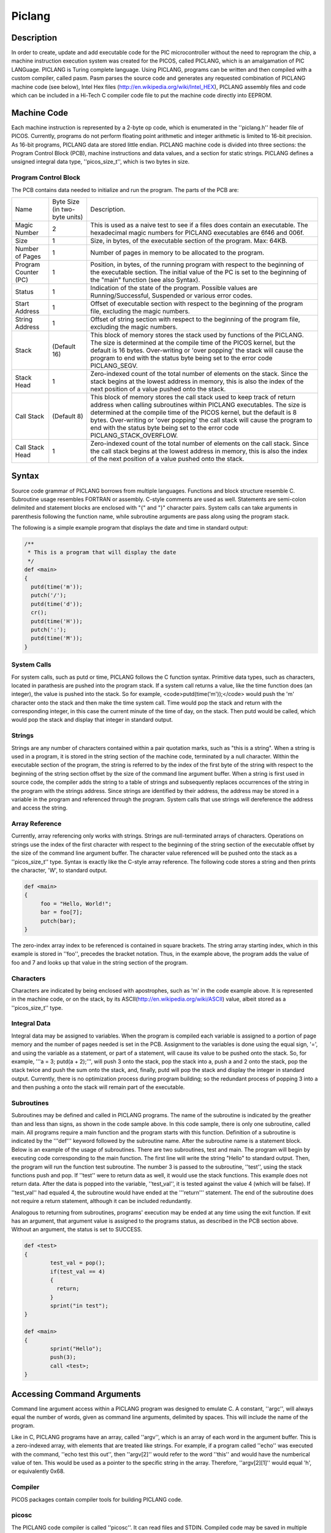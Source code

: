 =======
Piclang
=======

Description
===========

In order to create, update and add executable code for the PIC microcontroller without the need to reprogram the chip, a machine instruction execution system was created for the PICOS, called PICLANG, which is an amalgamation of PIC LANGuage. PICLANG is Turing complete language. Using PICLANG, programs can be written and then compiled with a custom compiler, called pasm. Pasm parses the source code and generates any requested combination of PICLANG machine code (see below), Intel Hex files (http://en.wikipedia.org/wiki/Intel_HEX), PICLANG assembly files and code which can be included in a Hi-Tech C compiler code file to put the machine code directly into EEPROM.

Machine Code
============

Each machine instruction is represented by a 2-byte op code, which is enumerated in the ''piclang.h'' header file of PICOS. Currently, programs do not perform floating point arithmetic and integer arithmetic is limited to 16-bit precision. As 16-bit programs, PICLANG data are stored little endian. PICLANG machine code is divided into three sections: the Program Control Block (PCB), machine instructions and data values, and a section for static strings. PICLANG defines a unsigned integral data type, ''picos_size_t'', which is two bytes in size.

Program Control Block
---------------------

The PCB contains data needed to initialize and run the program. The parts of the PCB are:

+----------------------+-------------------------------+---------------------------------------------------------------------------------------------------------------------------------------------------------------------------------------------------------------------------------------------------------------------------------------------------------------------------------------------------------------------------------------+
| Name                 | Byte Size (in two-byte units) | Description.                                                                                                                                                                                                                                                                                                                                                                          |
+----------------------+-------------------------------+---------------------------------------------------------------------------------------------------------------------------------------------------------------------------------------------------------------------------------------------------------------------------------------------------------------------------------------------------------------------------------------+
| Magic Number         | 2                             | This is used as a naive test to see if a files does contain an executable. The hexadecimal magic numbers for PICLANG executables are 6f46 and 006f.                                                                                                                                                                                                                                   |
+----------------------+-------------------------------+---------------------------------------------------------------------------------------------------------------------------------------------------------------------------------------------------------------------------------------------------------------------------------------------------------------------------------------------------------------------------------------+
| Size                 | 1                             | Size, in bytes, of the executable section of the program. Max: 64KB.                                                                                                                                                                                                                                                                                                                  |
+----------------------+-------------------------------+---------------------------------------------------------------------------------------------------------------------------------------------------------------------------------------------------------------------------------------------------------------------------------------------------------------------------------------------------------------------------------------+
| Number of Pages      | 1                             | Number of pages in memory to be allocated to the program.                                                                                                                                                                                                                                                                                                                             |
+----------------------+-------------------------------+---------------------------------------------------------------------------------------------------------------------------------------------------------------------------------------------------------------------------------------------------------------------------------------------------------------------------------------------------------------------------------------+
| Program Counter (PC) | 1                             | Position, in bytes, of the running program with respect to the beginning of the executable section. The initial value of the PC is set to the beginning of the "main" function (see also Syntax).                                                                                                                                                                                     |
+----------------------+-------------------------------+---------------------------------------------------------------------------------------------------------------------------------------------------------------------------------------------------------------------------------------------------------------------------------------------------------------------------------------------------------------------------------------+
| Status               | 1                             | Indication of the state of the program. Possible values are Running/Successful, Suspended or various error codes.                                                                                                                                                                                                                                                                     |
+----------------------+-------------------------------+---------------------------------------------------------------------------------------------------------------------------------------------------------------------------------------------------------------------------------------------------------------------------------------------------------------------------------------------------------------------------------------+
| Start Address        | 1                             | Offset of executable section with respect to the beginning of the program file, excluding the magic numbers.                                                                                                                                                                                                                                                                          |
+----------------------+-------------------------------+---------------------------------------------------------------------------------------------------------------------------------------------------------------------------------------------------------------------------------------------------------------------------------------------------------------------------------------------------------------------------------------+
| String Address       | 1                             | Offset of string section with respect to the beginning of the program file, excluding the magic numbers.                                                                                                                                                                                                                                                                              |
+----------------------+-------------------------------+---------------------------------------------------------------------------------------------------------------------------------------------------------------------------------------------------------------------------------------------------------------------------------------------------------------------------------------------------------------------------------------+
| Stack                | (Default 16)                  | This block of memory stores the stack used by functions of the PICLANG. The size is determined at the compile time of the PICOS kernel, but the default is 16 bytes. Over-writing or 'over popping' the stack will cause the program to end with the status byte being set to the error code PICLANG_SEGV.                                                                            |
+----------------------+-------------------------------+---------------------------------------------------------------------------------------------------------------------------------------------------------------------------------------------------------------------------------------------------------------------------------------------------------------------------------------------------------------------------------------+
| Stack Head           | 1                             | Zero-indexed count of the total number of elements on the stack. Since the stack begins at the lowest address in memory, this is also the index of the next position of a value pushed onto the stack.                                                                                                                                                                                |
+----------------------+-------------------------------+---------------------------------------------------------------------------------------------------------------------------------------------------------------------------------------------------------------------------------------------------------------------------------------------------------------------------------------------------------------------------------------+
| Call Stack           | (Default 8)                   | This block of memory stores the call stack used to keep track of return address when calling subroutines within PICLANG executables. The size is determined at the compile time of the PICOS kernel, but the default is 8 bytes. Over-writing or 'over popping' the call stack will cause the program to end with the status byte being set to the error code PICLANG_STACK_OVERFLOW. |
+----------------------+-------------------------------+---------------------------------------------------------------------------------------------------------------------------------------------------------------------------------------------------------------------------------------------------------------------------------------------------------------------------------------------------------------------------------------+
| Call Stack Head      | 1                             | Zero-indexed count of the total number of elements on the call stack. Since the call stack begins at the lowest address in memory, this is also the index of the next position of a value pushed onto the stack.                                                                                                                                                                      |
+----------------------+-------------------------------+---------------------------------------------------------------------------------------------------------------------------------------------------------------------------------------------------------------------------------------------------------------------------------------------------------------------------------------------------------------------------------------+

Syntax
======

Source code grammar of PICLANG borrows from multiple languages. Functions and block structure resemble C. Subroutine usage resembles FORTRAN or assembly. C-style comments are used as well. Statements are semi-colon delimited and statement blocks are enclosed with "{" and "}" character pairs. System calls can take arguments in parenthesis following the function name, while subroutine arguments are pass along using the program stack.  

The following is a simple example program that displays the date and time in standard output:

.. code::

    /**
     * This is a program that will display the date
     */
    def <main>
    {
      putd(time('m'));
      putch('/');
      putd(time('d'));
      cr();
      putd(time('H'));
      putch(':');
      putd(time('M'));
    }


System Calls
------------

For system calls, such as putd or time, PICLANG follows the C function syntax. Primitive data types, such as characters, located in parathesis are pushed into the program stack. If a system call returns a value, like the time function does (an integer), the value is pushed into the stack. So for example,
<code>putd(time('m'));</code> would push the 'm' character onto the stack and then make the time system call. Time would pop the stack and return with the corresponding integer, in this case the current minute of the time of day, on the stack. Then putd would be called, which would pop the stack and display that integer in standard output.

Strings
-------

Strings are any number of characters contained within a pair quotation marks, such as "this is a string". When a string is used in a program, it is stored in the string section of the machine code, terminated by a null character. Within the executable section of the program, the string is referred to by the index of the first byte of the string with respect to the beginning of the string section offset by the size of the command line argument buffer. When a string is first used in source code, the compiler adds the string to a table of strings and subsequently replaces occurrences of the string in the program with the strings address. Since strings are identified by their address, the address may be stored in a variable in the program and referenced through the program. System calls that use strings will dereference the address and access the string.

Array Reference
---------------

Currently, array referencing only works with strings. Strings are null-terminated arrays of characters. Operations on strings use the index of the first character with respect to the beginning of the string section of the executable offset by the size of the command line argument  buffer. The character value referenced will be pushed onto the stack as a ''picos_size_t'' type. Syntax is exactly like the C-style array reference. The following code stores a string and then prints the character, 'W', to standard output.

.. code::

    def <main>
    {
         foo = "Hello, World!";
         bar = foo[7];
         putch(bar);
    }

The zero-index array index to be referenced is contained in square brackets. The string array starting index, which in this example is stored in ''foo'', precedes the bracket notation. Thus, in the example above, the program adds the value of foo and 7 and looks up that value in the string section of the program.

Characters
----------

Characters are indicated by being enclosed with apostrophes, such as 'm' in the code example above. It is represented in the machine code, or on the stack, by its ASCII(http://en.wikipedia.org/wiki/ASCII) value, albeit stored as a ''picos_size_t'' type.

Integral Data
-------------

Integral data may be assigned to variables. When the program is compiled each variable is assigned to a portion of page memory and the number of pages needed is set in the PCB. Assignment to the variables is done using the equal sign, '=', and using the variable as a statement, or part of a statement, will cause its value to be pushed onto the stack. So, for example, 
'''a = 3; putd(a + 2);''', will push 3 onto the stack, pop the stack into a, push a and 2 onto the stack, pop the stack twice and push the sum onto the stack, and, finally, putd will pop the stack and display the integer in standard output. Currently, there is no optimization process during program building; so the redundant process of popping 3 into a and then pushing a onto the stack will remain part of the executable.

Subroutines
-----------

Subroutines may be defined and called in PICLANG programs. The name of the subroutine is indicated by the greather than and less than signs, as shown in the code sample above. In this code sample, there is only one subroutine, called main. All programs require a main function and the program starts with this function. Definition of a subroutine is indicated by the '''def''' keyword followed by the subroutine name. After the subroutine name is a statement block. Below is an example of the usage of subroutines. There are two subroutines, test and main. The program will begin by executing code corresponding to the main function. The first line will write the string "Hello" to standard output. Then, the program will run the function test subroutine. The number 3 is passed to the subroutine, ''test'', using the stack functions push and pop. If ''test'' were to return data as well, it would use the stack functions. This example does not return data. After the data is popped into the variable, ''test_val'', it is tested against the value 4 (which will be false). If ''test_val'' had equaled 4, the subroutine would have ended at the '''return''' statement. The end of the subroutine does not require a return statement, although it can be included redundantly.

Analogous to returning from subroutines, programs' execution may be ended at any time using the exit function. If exit has an argument, that argument value is assigned to the programs status, as described in the PCB section above. Without an argument, the status is set to SUCCESS.

.. code::

    def <test>
    {
            test_val = pop();
            if(test_val == 4)
            {
              return;
            }
            sprint("in test");
    }
    
    def <main>
    {
            sprint("Hello");
            push(3);
            call <test>;
    }



Accessing Command Arguments
===========================

Command line argument access within a PICLANG program was designed to emulate C. A constant, ''argc'', will always equal the number of words, given as command line arguments, delimited by spaces. This will include the name of the program.

Like in C, PICLANG programs have an array, called ''argv'', which is an array of each word in the argument buffer. This is a zero-indexed array, with elements that are treated like strings. For example, if a program called ''echo'' was executed with the command, ''echo test this out'', then ''argv[2]'' would refer to the word ''this'' and would have the numberical value of ten. This would be used as a pointer to the specific string in the array. Therefore, ''argv[2][1]'' would equal 'h', or equivalently 0x68.

Compiler
--------
PICOS packages contain compiler tools for building PICLANG code.

picosc
------

The PICLANG code compiler is called ''picosc''. It can read files and STDIN. Compiled code may be saved in multiple formats.

Assembly: For any PICLANG source code, picosc can output the corresponding assembly code. 

Binary: This format corresponds to the machine code of PICOS. If the compiler is run in compiler mode, a library file is produced instead. This file saves all of the binary components of the source file in a format that may be linked later. This is not an executable format.

EEPROM: PICOS was built with the intention of using the Hi Tech C compilers. These compilers contain macros for loading EEPROM data. This file format saves the compiled code in a format that may be used to build this into a PIC executable using Hi Tech C compilers.

Hex: This mode saves the compiled code using the Intel Hex 32 format (http://en.wikipedia.org/wiki/Intel_HEX). This may also be useful for program microcontrolers and EEPROMs.

Linkage: This list addresses of variables and subroutines in the compiled code.

List: A list file is similar to an assembly file. However, each line contains the WORD index of each assembly command. Also, variables and subroutine labels are replaced by their addresses in memory and compiled code, respectively.

Sample Source files
===================

Both the source .tgz file and debian packages found in the download section on the PICOS page contain a collection of source files for useful programs to get started using PICOS. The files are found in the "sample_programs" subdirectory and end with the ".plc"
